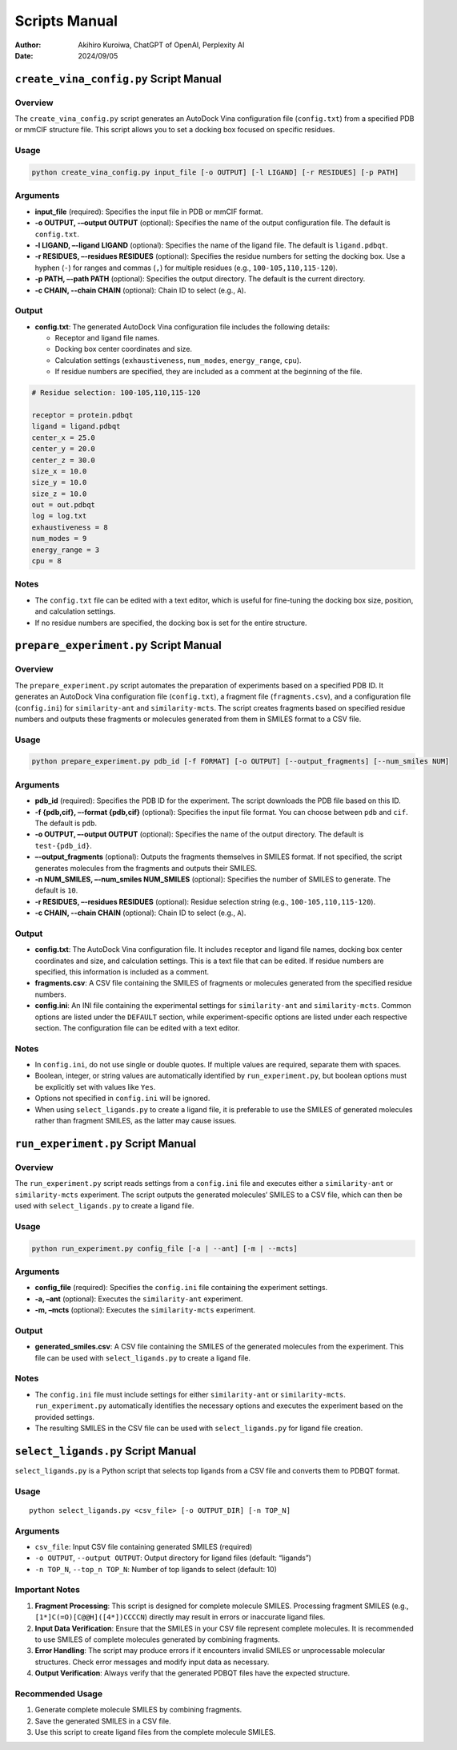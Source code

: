 Scripts Manual
==============

:author: Akihiro Kuroiwa, ChatGPT of OpenAI, Perplexity AI
:date: 2024/09/05

``create_vina_config.py`` Script Manual
---------------------------------------

Overview
~~~~~~~~

The ``create_vina_config.py`` script generates an AutoDock Vina
configuration file (``config.txt``) from a specified PDB or mmCIF
structure file. This script allows you to set a docking box focused on
specific residues.

Usage
~~~~~

.. code:: bash

   python create_vina_config.py input_file [-o OUTPUT] [-l LIGAND] [-r RESIDUES] [-p PATH]

Arguments
~~~~~~~~~

-  **input_file** (required): Specifies the input file in PDB or mmCIF
   format.
-  **-o OUTPUT, -–output OUTPUT** (optional): Specifies the name of the output
   configuration file. The default is ``config.txt``.
-  **-l LIGAND, –-ligand LIGAND** (optional): Specifies the name of the ligand file.
   The default is ``ligand.pdbqt``.
-  **-r RESIDUES, –-residues RESIDUES** (optional): Specifies the residue numbers for
   setting the docking box. Use a hyphen (``-``) for ranges and commas
   (``,``) for multiple residues (e.g., ``100-105,110,115-120``).
-  **-p PATH, –-path PATH** (optional): Specifies the output directory. The default
   is the current directory.
-  **-c CHAIN, --chain CHAIN** (optional): Chain ID to select (e.g., ``A``).

Output
~~~~~~

-  **config.txt**: The generated AutoDock Vina configuration file
   includes the following details:

   -  Receptor and ligand file names.
   -  Docking box center coordinates and size.
   -  Calculation settings (``exhaustiveness``, ``num_modes``,
      ``energy_range``, ``cpu``).
   -  If residue numbers are specified, they are included as a comment
      at the beginning of the file.

.. code:: text

   # Residue selection: 100-105,110,115-120

   receptor = protein.pdbqt
   ligand = ligand.pdbqt
   center_x = 25.0
   center_y = 20.0
   center_z = 30.0
   size_x = 10.0
   size_y = 10.0
   size_z = 10.0
   out = out.pdbqt
   log = log.txt
   exhaustiveness = 8
   num_modes = 9
   energy_range = 3
   cpu = 8

Notes
~~~~~

-  The ``config.txt`` file can be edited with a text editor, which is
   useful for fine-tuning the docking box size, position, and
   calculation settings.
-  If no residue numbers are specified, the docking box is set for the
   entire structure.

``prepare_experiment.py`` Script Manual
---------------------------------------

.. _overview-1:

Overview
~~~~~~~~

The ``prepare_experiment.py`` script automates the preparation of
experiments based on a specified PDB ID. It generates an AutoDock Vina
configuration file (``config.txt``), a fragment file
(``fragments.csv``), and a configuration file (``config.ini``) for
``similarity-ant`` and ``similarity-mcts``. The script creates fragments
based on specified residue numbers and outputs these fragments or
molecules generated from them in SMILES format to a CSV file.

.. _usage-1:

Usage
~~~~~

.. code:: bash

   python prepare_experiment.py pdb_id [-f FORMAT] [-o OUTPUT] [--output_fragments] [--num_smiles NUM]

.. _arguments-1:

Arguments
~~~~~~~~~

-  **pdb_id** (required): Specifies the PDB ID for the experiment. The
   script downloads the PDB file based on this ID.
-  **-f {pdb,cif}, –-format {pdb,cif}** (optional): Specifies the input file format. You can
   choose between ``pdb`` and ``cif``. The default is ``pdb``.
-  **-o OUTPUT, –-output OUTPUT** (optional): Specifies the name of the output
   directory. The default is ``test-{pdb_id}``.
-  **–-output_fragments** (optional): Outputs the fragments themselves in
   SMILES format. If not specified, the script generates molecules from
   the fragments and outputs their SMILES.
-  **-n NUM_SMILES, –-num_smiles NUM_SMILES** (optional): Specifies the number of SMILES to
   generate. The default is ``10``.
-  **-r RESIDUES, –-residues RESIDUES** (optional): Residue selection string (e.g., ``100-105,110,115-120``).
-  **-c CHAIN, --chain CHAIN** (optional): Chain ID to select (e.g., ``A``).

.. _output-1:

Output
~~~~~~

-  **config.txt**: The AutoDock Vina configuration file. It includes
   receptor and ligand file names, docking box center coordinates and
   size, and calculation settings. This is a text file that can be
   edited. If residue numbers are specified, this information is
   included as a comment.
-  **fragments.csv**: A CSV file containing the SMILES of fragments or
   molecules generated from the specified residue numbers.
-  **config.ini**: An INI file containing the experimental settings for
   ``similarity-ant`` and ``similarity-mcts``. Common options are listed
   under the ``DEFAULT`` section, while experiment-specific options are
   listed under each respective section. The configuration file can be
   edited with a text editor.

.. _notes-1:

Notes
~~~~~

-  In ``config.ini``, do not use single or double quotes. If multiple
   values are required, separate them with spaces.
-  Boolean, integer, or string values are automatically identified by
   ``run_experiment.py``, but boolean options must be explicitly set
   with values like ``Yes``.
-  Options not specified in ``config.ini`` will be ignored.
-  When using ``select_ligands.py`` to create a ligand file, it is
   preferable to use the SMILES of generated molecules rather than
   fragment SMILES, as the latter may cause issues.

``run_experiment.py`` Script Manual
-----------------------------------

.. _overview-2:

Overview
~~~~~~~~

The ``run_experiment.py`` script reads settings from a ``config.ini``
file and executes either a ``similarity-ant`` or ``similarity-mcts``
experiment. The script outputs the generated molecules’ SMILES to a CSV
file, which can then be used with ``select_ligands.py`` to create a
ligand file.

.. _usage-2:

Usage
~~~~~

.. code:: bash

   python run_experiment.py config_file [-a | --ant] [-m | --mcts]

.. _arguments-2:

Arguments
~~~~~~~~~

-  **config_file** (required): Specifies the ``config.ini`` file
   containing the experiment settings.
-  **-a, –ant** (optional): Executes the ``similarity-ant`` experiment.
-  **-m, –mcts** (optional): Executes the ``similarity-mcts``
   experiment.

.. _output-2:

Output
~~~~~~

-  **generated_smiles.csv**: A CSV file containing the SMILES of the generated
   molecules from the experiment. This file can be used with
   ``select_ligands.py`` to create a ligand file.

.. _notes-2:

Notes
~~~~~

-  The ``config.ini`` file must include settings for either
   ``similarity-ant`` or ``similarity-mcts``. ``run_experiment.py``
   automatically identifies the necessary options and executes the
   experiment based on the provided settings.
-  The resulting SMILES in the CSV file can be used with
   ``select_ligands.py`` for ligand file creation.

``select_ligands.py`` Script Manual
-----------------------------------

``select_ligands.py`` is a Python script that selects top ligands from a CSV
file and converts them to PDBQT format.

.. _usage-3:

Usage
~~~~~

::

   python select_ligands.py <csv_file> [-o OUTPUT_DIR] [-n TOP_N]

.. _arguments-3:

Arguments
~~~~~~~~~

-  ``csv_file``: Input CSV file containing generated SMILES (required)
-  ``-o OUTPUT``, ``--output OUTPUT``: Output directory for ligand files (default:
   “ligands”)
-  ``-n TOP_N``, ``--top_n TOP_N``: Number of top ligands to select (default: 10)

Important Notes
~~~~~~~~~~~~~~~

1. **Fragment Processing**: This script is designed for complete
   molecule SMILES. Processing fragment SMILES (e.g.,
   ``[1*]C(=O)[C@@H]([4*])CCCCN``) directly may result in errors or
   inaccurate ligand files.

2. **Input Data Verification**: Ensure that the SMILES in your CSV file
   represent complete molecules. It is recommended to use SMILES of
   complete molecules generated by combining fragments.

3. **Error Handling**: The script may produce errors if it encounters
   invalid SMILES or unprocessable molecular structures. Check error
   messages and modify input data as necessary.

4. **Output Verification**: Always verify that the generated PDBQT files
   have the expected structure.

Recommended Usage
~~~~~~~~~~~~~~~~~

1. Generate complete molecule SMILES by combining fragments.
2. Save the generated SMILES in a CSV file.
3. Use this script to create ligand files from the complete molecule
   SMILES.
